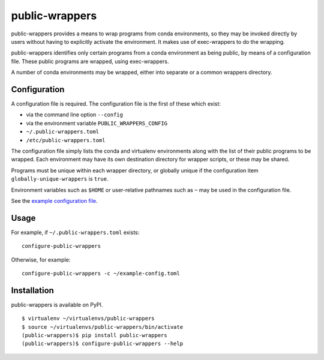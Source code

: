 ===============
public-wrappers
===============

public-wrappers provides a means to wrap programs from conda environments, so
they may be invoked directly by users without having to explicitly activate the
environment.  It makes use of exec-wrappers to do the wrapping.

public-wrappers identifies only certain programs from a conda environment as
being public, by means of a configuration file.  These public programs are
wrapped, using exec-wrappers.

A number of conda environments may be wrapped, either into separate or a common
wrappers directory.

Configuration
=============
A configuration file is required.  The configuration file is the first of these
which exist:

- via the command line option ``--config``
- via the environment variable ``PUBLIC_WRAPPERS_CONFIG``
- ``~/.public-wrappers.toml``
- ``/etc/public-wrappers.toml``

The configuration file simply lists the conda and virtualenv environments
along with the list of their public programs to be wrapped.  Each environment
may have its own destination directory for wrapper scripts, or these may be
shared.

Programs must be unique within each wrapper directory, or globally unique if the
configuration item ``globally-unique-wrappers`` is ``true``.

Environment variables such as ``$HOME`` or user-relative pathnames such as
``~`` may be used in the configuration file.

See the `example configuration file <doc/example-config.toml>`__.

Usage
=====

For example, if ``~/.public-wrappers.toml`` exists:

::

  configure-public-wrappers

Otherwise, for example:

::

  configure-public-wrappers -c ~/example-config.toml

Installation
============
public-wrappers is available on PyPI.

::

  $ virtualenv ~/virtualenvs/public-wrappers
  $ source ~/virtualenvs/public-wrappers/bin/activate
  (public-wrappers)$ pip install public-wrappers
  (public-wrappers)$ configure-public-wrappers --help
